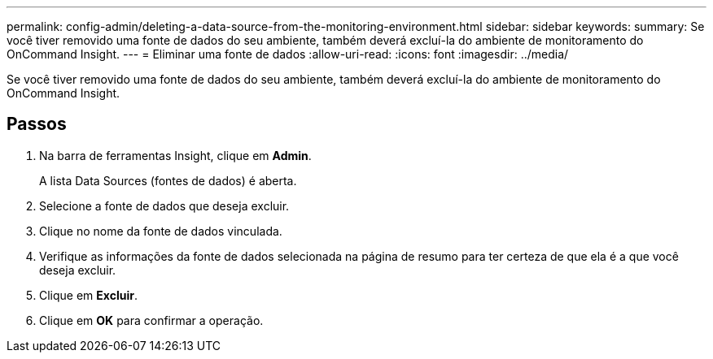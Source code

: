 ---
permalink: config-admin/deleting-a-data-source-from-the-monitoring-environment.html 
sidebar: sidebar 
keywords:  
summary: Se você tiver removido uma fonte de dados do seu ambiente, também deverá excluí-la do ambiente de monitoramento do OnCommand Insight. 
---
= Eliminar uma fonte de dados
:allow-uri-read: 
:icons: font
:imagesdir: ../media/


[role="lead"]
Se você tiver removido uma fonte de dados do seu ambiente, também deverá excluí-la do ambiente de monitoramento do OnCommand Insight.



== Passos

. Na barra de ferramentas Insight, clique em *Admin*.
+
A lista Data Sources (fontes de dados) é aberta.

. Selecione a fonte de dados que deseja excluir.
. Clique no nome da fonte de dados vinculada.
. Verifique as informações da fonte de dados selecionada na página de resumo para ter certeza de que ela é a que você deseja excluir.
. Clique em *Excluir*.
. Clique em *OK* para confirmar a operação.

